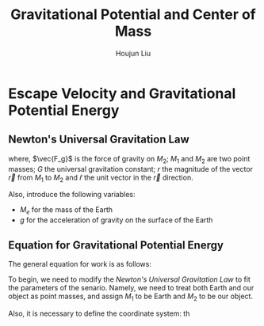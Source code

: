 #+TITLE: Gravitational Potential and Center of Mass
#+AUTHOR:Houjun Liu 
#+COURSE: PHYS360
#+SOURCE: KBPHYS360MasterIndex

* Escape Velocity and Gravitational Potential Energy

** Newton's Universal Gravitation Law
\begin{equation}
\vec{F_g} = - \frac{GM_1M_2}{r^2} \hat{r}
\end{equation}

where, $\vec{F_g}$ is the force of gravity on $M_2$; $M_1$ and $M_2$ are two point masses; $G$ the universal gravitation constant; $r$ the magnitude of the vector $\vec{r}$ from $M_1$ to $M_2$ and $\hat{r}$ the unit vector in the $\vec{r}$ direction.

Also, introduce the following variables:
- $M_e$ for the mass of the Earth
- $g$ for the acceleration of gravity on the surface of the Earth

** Equation for Gravitational Potential Energy
The general equation for work is as follows:

\begin{equation}
W = \frac{dF}{dx} dx
\end{equation}

To begin, we need to modify the [[*Newton's Universal Gravitation Law][Newton's Universal Gravitation Law]] to fit the parameters of the senario. Namely, we need to treat both Earth and our object as point masses, and assign $M_1$ to be Earth and $M_2$ to be our object.

Also, it is necessary to define the coordinate system: th
